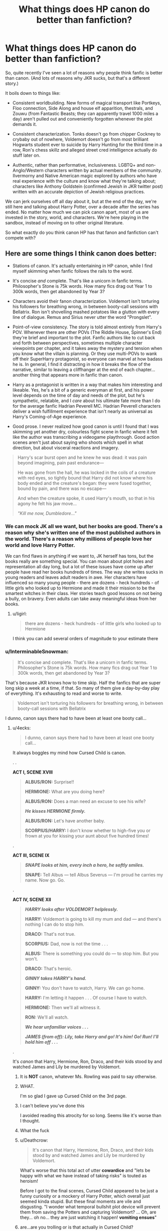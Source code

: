 #+TITLE: What things does HP canon do better than fanfiction?

* What things does HP canon do better than fanfiction?
:PROPERTIES:
:Author: 4ecks
:Score: 166
:DateUnix: 1553875932.0
:DateShort: 2019-Mar-29
:FlairText: Discussion
:END:
So, quite recently I've seen a lot of reasons why people think fanfic is better than canon. (And lots of reasons why JKR sucks, but that's a different story.)

It boils down to things like:

- Consistent worldbuilding. New forms of magical transport like Portkeys, Floo connection, Side Along and house elf apparition, thestrals, and Zouwu (from Fantastic Beasts; they can apparently travel 1000 miles a day) aren't pulled out and conveniently forgotten whenever the plot demands it.

- Consistent characterization. Tonks doesn't go from chipper Cockney to crybaby out of nowhere, Voldemort doesn't go from most brilliant Hogwarts student ever to suicide by Harry Hunting for the third time in a row, Ron's chess skillz and alleged street cred intelligence actually do stuff later on.

- Authentic, rather than performative, inclusiveness. LGBTQ+ and non-Anglo/Western characters written by actual members of the community. Ilvermorny and Native American magic explored by authors who have real experience with the culture and know what they're talking about; characters like Anthony Goldstein (confirmed Jewish in JKR twitter post) written with an accurate depiction of Jewish religious practices.

We can jerk ourselves off all day about it, but at the end of the day, we're still here and talking about Harry Potter, over a decade after the series has ended. No matter how much we can pick canon apart, most of us are invested in the story, world, and characters. We're here playing in the sandbox, instead of moving on to other original literature.

So what exactly do you think canon HP has that fanon and fanfiction can't compete with?


** Here are some things I think canon does better:

- Stations of canon. It's actually entertaining in HP canon, while I find myself skimming when fanfic follows the rails to the word.

- It's concise /and/ complete. That's like a unicorn in fanfic terms. Philosopher's Stone is 75k words. How many fics drag out Year 1 to 300k words, then get abandoned by Year 3?

- Characters avoid their fanon characterization. Voldemort isn't torturing his followers for breathing wrong, in between booty-call sessions with Bellatrix. Ron isn't shovelling mashed potatoes like a glutton with every line of dialogue. Remus and Sirius never utter the word "Prongslet".

- Point-of-view consistency. The story is told almost entirely from Harry's POV. Whenever there are other POVs (The Riddle House, Spinner's End) they're brief and important to the plot. Fanfic authors like to cut back and forth between perspectives, sometimes multiple character viewpoints per chapter, and it takes away the mystery and tension when you know what the villain is planning. Or they use multi-POVs to wank off their SuperHarry protagonist, so everyone can marvel at how badass he is. In general, I find it distracting in how it breaks the flow of the narrative, similar to leaving a cliffhanger at the end of each chapter... another thing that appears more in fanfic than canon.

- Harry as a protagonist is written in a way that makes him interesting and likeable. Yes, he's a bit of a generic everyman at first, and his power level depends on the time of day and needs of the plot, but he's sympathetic, relatable, and I /care/ about his ultimate fate more than I do for the average fanfic Hadrian Peverell MC. Hadrian Peverell characters deliver a wish fulfillment experience that isn't nearly as universal as Harry's Coming-of-Age experience.

- Good prose. I never realized how good canon is until I found that I was skimming yet another dry, colourless fight scene in fanfic where it felt like the author was transcribing a videogame playthrough. Good action scenes aren't just about saying who shoots which spell in what direction, but about visceral reactions and imagery.

#+begin_quote

  #+begin_quote
    Harry's scar burst open and he knew he was dead: it was pain beyond imagining, pain past endurance---

    He was gone from the hall, he was locked in the coils of a creature with red eyes, so tightly bound that Harry did not know where his body ended and the creature's began: they were fused together, bound by pain, and there was no escape---

    And when the creature spoke, it used Harry's mouth, so that in his agony he felt his jaw move...

    /"Kill me now, Dumbledore..."/
  #+end_quote
#+end_quote
:PROPERTIES:
:Author: 4ecks
:Score: 158
:DateUnix: 1553875942.0
:DateShort: 2019-Mar-29
:END:

*** We can mock JK all we want, but her books are good. There's a reason why she's written one of the most published authors in the world. There's a reason why millions of people love her world and love Harry Potter.

We can find flaws in anything if we want to, JK herself has tons, but the books really are something special. You can moan about plot holes and representation all day long, but a lot of these issues have come up after people have read her books hundreds of times. The way she writes sucks in young readers and leaves adult readers in awe. Her characters have influenced so many young people - there are dozens - heck hundreds - of little girls who looked up to Hermione and made it their mission to be the smartest witches in their class. Her stories teach good lessons on not being a bully, on bravery. Even adults can take away meaningful ideas from her books.
:PROPERTIES:
:Author: aridnie
:Score: 119
:DateUnix: 1553878220.0
:DateShort: 2019-Mar-29
:END:

**** u/ligirl:
#+begin_quote
  there are dozens - heck hundreds - of little girls who looked up to Hermione
#+end_quote

I think you can add several orders of magnitude to your estimate there
:PROPERTIES:
:Author: ligirl
:Score: 26
:DateUnix: 1553929468.0
:DateShort: 2019-Mar-30
:END:


*** u/InterminableSnowman:
#+begin_quote
  It's concise and complete. That's like a unicorn in fanfic terms. Philosopher's Stone is 75k words. How many fics drag out Year 1 to 300k words, then get abandoned by Year 3?
#+end_quote

That's because JKR knows how to time skip. Half the fanfics that are super long skip a week at a time, if that. So many of them give a day-by-day play of everything. It's exhausting to read and worse to write.

#+begin_quote
  Voldemort isn't torturing his followers for breathing wrong, in between booty-call sessions with Bellatrix
#+end_quote

I dunno, canon says there had to have been at least one booty call...
:PROPERTIES:
:Author: InterminableSnowman
:Score: 62
:DateUnix: 1553886420.0
:DateShort: 2019-Mar-29
:END:

**** u/4ecks:
#+begin_quote
  I dunno, canon says there had to have been at least one booty call...
#+end_quote

It always boggles my mind how Cursed Child is canon.

. .

*ACT I, SCENE XVIII*

#+begin_quote
  *ALBUS/RON:* Surprise!!

  *HERMIONE:* What are you doing here?

  *ALBUS/RON:* Does a man need an excuse to see his wife?

  */He kisses HERMIONE firmly./*

  *ALBUS/RON:* Let's have another baby.

  *SCORPIUS/HARRY:* I don't know whether to high-five you or frown at you for kissing your aunt about five hundred times!
#+end_quote

.

*ACT III, SCENE IX*

#+begin_quote
  */SNAPE looks at him, every inch a hero, he softly smiles./*

  *SNAPE:* Tell Albus --- tell Albus Severus --- I'm proud he carries my name. Now go. Go.
#+end_quote

.

*ACT IV, SCENE XII*

#+begin_quote
  */HARRY looks after VOLDEMORT helplessly./*

  *HARRY:* Voldemort is going to kill my mum and dad --- and there's nothing I can do to stop him.

  *DRACO:* That's not true.

  *SCORPIUS:* Dad, now is not the time . . .

  *ALBUS:* There is something you could do --- to stop him. But you won't.

  *DRACO:* That's heroic.

  */GINNY takes HARRY's hand./*

  *GINNY:* You don't have to watch, Harry. We can go home.

  *HARRY:* I'm letting it happen . . . Of course I have to watch.

  *HERMIONE:* Then we'll all witness it.

  *RON:* We'll all watch.

  */We hear unfamiliar voices . . ./*

  */JAMES (from off): Lily, take Harry and go! It's him! Go! Run! I'll hold him off . . ./*
#+end_quote

.

It's /canon/ that Harry, Hermione, Ron, Draco, and their kids stood by and watched James and Lily be murdered by Voldemort.
:PROPERTIES:
:Author: 4ecks
:Score: 61
:DateUnix: 1553890785.0
:DateShort: 2019-Mar-30
:END:

***** It is *NOT* canon, whatever Ms. Rowling was paid to say otherwise.
:PROPERTIES:
:Author: ceplma
:Score: 60
:DateUnix: 1553894908.0
:DateShort: 2019-Mar-30
:END:


***** WHAT.

I'm so glad I gave up Cursed Child on the 3rd page.
:PROPERTIES:
:Author: PoliteFrenchCanadian
:Score: 37
:DateUnix: 1553892266.0
:DateShort: 2019-Mar-30
:END:


***** I can't believe you've done this

I avoided reading this atrocity for so long. Seems like it's worse than I thought.
:PROPERTIES:
:Author: svipy
:Score: 33
:DateUnix: 1553898281.0
:DateShort: 2019-Mar-30
:END:


***** What the fuck
:PROPERTIES:
:Author: GriffinJ
:Score: 20
:DateUnix: 1553895048.0
:DateShort: 2019-Mar-30
:END:


***** u/Deathcrow:
#+begin_quote
  It's canon that Harry, Hermione, Ron, Draco, and their kids stood by and watched James and Lily be murdered by Voldemort.
#+end_quote

What's worse that this total act of utter *cowardice* and "lets be happy with what we have instead of taking risks" is touted as heroism!

Before I got to the final scenes, Cursed Child appeared to be just a funny curiosity or a mockery of Harry Potter, which overall just seemed kinda stupid. But these final moments are vile and disgusting. "I wonder what temporal bullshit plot device will prevent them from saving the Potters and capturing Voldemort? ... Oh, are they... oh no... they are just watching it happen! *vomiting ensues*"
:PROPERTIES:
:Author: Deathcrow
:Score: 18
:DateUnix: 1553936890.0
:DateShort: 2019-Mar-30
:END:


***** are...are you trolling or is that actually in Cursed Child?
:PROPERTIES:
:Author: Jiv302
:Score: 11
:DateUnix: 1553915595.0
:DateShort: 2019-Mar-30
:END:

****** I listed the Act/Scene numbers so you can find the chapters yourself if you have a copy of the script.

If it makes you feel better, the scenes make /slightly/ more sense in the context of the story, and I've heard that the actors deliver the lines well in the actual stage play... but the plot itself is pants-on-head bad fanfic tier.
:PROPERTIES:
:Author: 4ecks
:Score: 23
:DateUnix: 1553916105.0
:DateShort: 2019-Mar-30
:END:


***** Reading this reminded me of a Renegade interrupt in [[https://forums.spacebattles.com/posts/15210061/][With This Ring]] (caution: language)
:PROPERTIES:
:Author: thrawnca
:Score: 1
:DateUnix: 1554031480.0
:DateShort: 2019-Mar-31
:END:


*** u/deleted:
#+begin_quote
  It's concise and complete. That's like a unicorn in fanfic terms. Philosopher's Stone is 75k words. How many fics drag out Year 1 to 300k words, then get abandoned by Year 3?
#+end_quote

This is so true. We have all read stories that start at first year enough that we will skim through anything that is just touching on canon stations with unneeded exposition and POVs. At this point, I just skip those stories now. I do not have as much time as I used to and reading a story that "gets good in third year (400k words in)" is a huge turn off as a reader.

Similarly, huge word counts in the early years usually mean the author is incorporating politics or some other sort of complicated scheming. Those themes are not bad on their own, but when the child characters are the ones being political savants, it becomes completely unbelievable. The best stories are the ones that skip the early years and just get to the meat of what their plot actually is. Even the most AU stories can be executed just as well by summarizing the early years of how Harry became friends with Daphne, what happened with the Chamber, etc through offhand comments and callbacks.

Overall, I feel like people think the earlier books were longer than they actually were. So many stories would benefit so much from liberal amounts of editing. The longest book (OotP) was only 250k and I remember reading like a boring angst-fest for a significant part of the book. Here's the full list:

Sorcerer's Stone: 76,944 words.

Chamber of Secrets: 85,141 words.

Prisoner of Azkaban: 107,253 words.

Goblet of Fire: 190,637 words.

Order of the Phoenix: 257,045 words.

Half-Blood Prince: 168,923 words.

Deathly Hallows: 198,227 words.
:PROPERTIES:
:Score: 31
:DateUnix: 1553890532.0
:DateShort: 2019-Mar-30
:END:

**** Just gave up on Innocent by MarauderLover7 (highly suggested by some here), because I am in the eleventh chapter and still nothing happened (well, there was one unsuccessful chase after Harry, but that's it). Remember, HPaPS, the book which brought Ms. Rowling to their fame, is seventeen chapters total.
:PROPERTIES:
:Author: ceplma
:Score: 15
:DateUnix: 1553895172.0
:DateShort: 2019-Mar-30
:END:


*** u/InquisitorCOC:
#+begin_quote
  Stations of canon. It's actually entertaining in HP canon, while I find myself skimming when fanfic follows the rails to the word.
#+end_quote

Fanfics following canon plot stations suck. I know what's going to happen and I don't need to see the same thing regurgitated hundreds of times.

It's especially aggravating to see a very different Harry (for example raised by Sirius, his parents, the Blacks, Jedi Master X, or Sith Lord Y) getting stunned by Wormtail in the Graveyard.
:PROPERTIES:
:Author: InquisitorCOC
:Score: 43
:DateUnix: 1553881314.0
:DateShort: 2019-Mar-29
:END:

**** Is it okay if they're given a passing, background mention, or elided while prose focuses on things the books didn't cover or that didn't happen in canon?

Like, Sirius has escaped so the author mentions events in passing as they go on like before, but the actual plot is centred around something else entirely and Sirius Black is background shenanigans to learning how to use the force/bankrupting Gringotts/creating a whole new branch of magic/using Sirius Black as a scapegoat to murder or whatever.

'And then they spent the night in the Great Hall in purple sleeping bags, and Harry had a chance to sleep a hundred feet away from Ron's snoring, which was nice. The morning was less pleasant - everyone assumed he cared about what Sirius Black was up to, and it was several days before he could get back to his Great Plan. When the fuss died down, Harry could finally get some peace to read the book he'd stolen from the Restricted Section....'
:PROPERTIES:
:Author: SMTRodent
:Score: 8
:DateUnix: 1553899732.0
:DateShort: 2019-Mar-30
:END:

***** Hey is this actually a quote? It's very entertaining.
:PROPERTIES:
:Author: ashwathr
:Score: 5
:DateUnix: 1553930788.0
:DateShort: 2019-Mar-30
:END:

****** No, just wrote it there and then. Thanks!
:PROPERTIES:
:Author: SMTRodent
:Score: 2
:DateUnix: 1553935328.0
:DateShort: 2019-Mar-30
:END:


*** Sorry, can you explain what ‘stations of canon' are? I've never heard that before.
:PROPERTIES:
:Author: Cant-Take-Jokes
:Score: 9
:DateUnix: 1553896049.0
:DateShort: 2019-Mar-30
:END:

**** The major plot points in canons. The Troll, the Stone, the Chamber, the Shrieking Shack, the Goblet of Fire and how each challenge plays out, the DOM, the Cave and the attack, the super long Horocrux hunt.
:PROPERTIES:
:Author: Geairt_Annok
:Score: 21
:DateUnix: 1553898003.0
:DateShort: 2019-Mar-30
:END:


**** Play on the phrase stations of the cross.
:PROPERTIES:
:Author: randy_randy_rando
:Score: 7
:DateUnix: 1553916237.0
:DateShort: 2019-Mar-30
:END:


** [deleted]
:PROPERTIES:
:Score: 71
:DateUnix: 1553876510.0
:DateShort: 2019-Mar-29
:END:

*** I'm personally willing to forgive a few errors if the prose itself is good. Spellcheck can't fix an author who constantly refers to orbs and ravenettes.

Years of shitposting on the internet has pretty much immunized me to reading other people's typos.
:PROPERTIES:
:Author: 4ecks
:Score: 74
:DateUnix: 1553877000.0
:DateShort: 2019-Mar-29
:END:

**** Can we add “tendrils” to that list of words? It makes me think of aliens and plants and there are so many better words to describe a lock of hair, a slender curl, a ringlet, silken threads...

I have to do so major mind editing when words like these crop up.
:PROPERTIES:
:Author: Not_Steve
:Score: 36
:DateUnix: 1553878418.0
:DateShort: 2019-Mar-29
:END:

***** Tendrils are quite a useful word, but it depends on the context. If it isn't describing something tentacle-like or smoke, it's not usually a great fit.

Is it used that widely for a lock of hair, ringlets, or silken threads?
:PROPERTIES:
:Author: matgopack
:Score: 34
:DateUnix: 1553880863.0
:DateShort: 2019-Mar-29
:END:

****** 90% of the time, authors use it to refer to hair.

I'm not a writer, so maybe I wasn't being articulate enough. My examples were in reference to hair. I did read a fic were tendrils was used when a character inhaled the tendrils of the tea's steam. It was a really nice bit of imagery.
:PROPERTIES:
:Author: Not_Steve
:Score: 15
:DateUnix: 1553883459.0
:DateShort: 2019-Mar-29
:END:

******* Ah, I see then. Maybe I've overlooked those/gotten lucky enough not to see them!
:PROPERTIES:
:Author: matgopack
:Score: 8
:DateUnix: 1553884165.0
:DateShort: 2019-Mar-29
:END:


**** Any overused word, really. I'm currently reading one of StarFox5's books. While it's well done, engaging and a great read so far, it's also strange how many times people hiss in response to something or hiss a word/phase.

(I checked, the words 'hiss', 'hissed' and 'hissing' are used a total of 133 times and it's weird lol.)
:PROPERTIES:
:Author: hrmdurr
:Score: 11
:DateUnix: 1553885251.0
:DateShort: 2019-Mar-29
:END:

***** If it's Hermione in /Lady Thief/ doing most of the hissing that would make sense.

But yeah, interesting pickup.
:PROPERTIES:
:Author: aldonius
:Score: 3
:DateUnix: 1553917769.0
:DateShort: 2019-Mar-30
:END:

****** It's Divided and Entwined actually... and it's a couple people doing it (but mostly Hermione and one of the aurors). It's not a common turn of phrase, so I just found it strange that it was so frequent lol.
:PROPERTIES:
:Author: hrmdurr
:Score: 2
:DateUnix: 1553956378.0
:DateShort: 2019-Mar-30
:END:


*** Agreed! I hadn't read any fanon writing in several years and I've gotten back into it (graduating college has given me an abundance of free time). It's a very rare story that I can get more than a few paragraphs or even sentences into purely on the above mentioned. I can't help from acknowledging the errors which drags me out of the stories, and nothing is worse than when an entire sentence is nonsense because of poor word order. You can tell when a story wasn't proofed at all.

Also, beyond good editing, good writing! Writing that is over-dramatic, mostly dialogue, inconsistent etc. stops me in my tracks and ruins a story. Flat writing that is just not realistic isn't something I can read through.
:PROPERTIES:
:Author: notlillyfox
:Score: 6
:DateUnix: 1553892077.0
:DateShort: 2019-Mar-30
:END:


** Kids act like kids. Teens act like teens.
:PROPERTIES:
:Author: wordhammer
:Score: 71
:DateUnix: 1553879632.0
:DateShort: 2019-Mar-29
:END:

*** Yeah, it has to be this one for me, hands down. One of my all-time biggest pet peeves is eleven-year-old politicians.
:PROPERTIES:
:Author: euphoriaspill
:Score: 41
:DateUnix: 1553886012.0
:DateShort: 2019-Mar-29
:END:

**** /swirls goblet of pumpkin juice and delicately arches an eyebrow/

My dear Euphoriaspill, if all eleven year olds were immersed in pureblood culture from birth, then I am entirely certain they would be as versed in politics and deportment as I!
:PROPERTIES:
:Author: 4ecks
:Score: 54
:DateUnix: 1553889552.0
:DateShort: 2019-Mar-30
:END:


**** People definitely think that every character was like Malfoy. Most kids were just kids, Malfoy was a spoiled kid that was prejudice all the time. We just mainly see Malfoy a lot because he was an antagonist and JKR didn't bother writing Harry's random slice of life interactions with his year mates because that would have been boring.

Having 13-year old Daphne be the cultured pureblood that Queer Eyes Harry on wizarding culture, while Neville serves Harry as a faithful knight to honor his family's 300-year-old alliance with the Potters, is overdone and unrealistic.
:PROPERTIES:
:Score: 38
:DateUnix: 1553890960.0
:DateShort: 2019-Mar-30
:END:

***** The weird thing about Draco Malfoy is that in canon, he doesn't sound especially posh or cultured. His dialogue is like the rest of the students', the only difference is his tone and delivery being more mean and mocking than everyone else. His word choice is pretty run of the mill, nothing extraordinary or especially refined.

.

#+begin_quote
  "Father's always said Dumbledore's the worst thing that's ever happened to this place. He loves Muggle-borns. A decent Headmaster would never've let slime like that Creevey in."
#+end_quote

--------------

#+begin_quote
  "Saint Potter, the Mudbloods' friend," said Malfoy slowly. "He's another one with no proper wizard feeling, or he wouldn't go around with that jumped-up Granger Mudblood. And people think he's Slytherin's heir!"
#+end_quote

--------------

#+begin_quote
  "God, this place is going to the dogs," said Malfoy loudly. "That oaf teaching classes, my father'll have a fit when I tell him---"

  "Shut up, Malfoy," Harry repeated.

  "Careful, Potter, there's a Dementor behind you!"
#+end_quote

--------------

I think it's funny when fanfic portrays 11-12 year old Tom Riddle as a junior politician just because he's a Slytherin. He's worse than Draco Malfoy, in that Draco is actually used to talking to other kids. In comparison, 11 y.o. Tom is a poorly socialized orphan, an angry little bugger who likes to yell at people to get his way.
:PROPERTIES:
:Author: 4ecks
:Score: 38
:DateUnix: 1553891869.0
:DateShort: 2019-Mar-30
:END:

****** Um...... 4ecks........ didn't you know that 11 year old Slytherins don't make friends, they make /alliances/??
:PROPERTIES:
:Author: euphoriaspill
:Score: 29
:DateUnix: 1553897295.0
:DateShort: 2019-Mar-30
:END:


** Oh well, here we go:

- *Mystery*. I still haven't found any fanfic that makes me wonder with the mystery in it as well canon has. I still remember went to sleep in 8th grade guessing who the hell is The Halfblood Prince? Once we know that he's Snape I feel like my life is complete. There's also the CoS fiasco; who causes the petrification? How did they do it? How does Dobby involved with this?
- *Foreshadowing*. It's directly related to the point before. There's so many little things in Canon that you'll miss the first time you're reading but would make you think 'damn, how can I miss this before' once you read the second time ^{and the third, and the fourth ....}
- *Worldbuilding.* I know this is a bit controversial, but the Wizarding World JKR build is unique; it's wierd, has no logic, and magical. It's not a copy medieval world in high fantasy a la LoTR or ASoIaF, nor it is a secret society that basically people with normal lives living a secret live. It's a totally different society with it's own rules and customs. I know it has a lot of problem, but you can deny how awesome Portkey is. Using trash to move people around? You can't go greener than that.
- *Realistic.* Some of the problem Harry has is completely relatable. Bullies, bad teacher, girls, falling out with your best friend, how 'adults don't understand', getting in trouble and being punished, thinking you're doing the right thing and totally messed up. This is a problem that many of us face everyday; this make Harry, Hermione, Ron, even Snape being a character we can sympathize with. Lord Potter-Gryffindor-Slytherin-Peverell that needs to manage his finance is someone out there that I don't really care, why don't he hire someone to take care of his investment?
- *Compact*. Canon is short and yet it cover so many things; worldbuilding, character growth, mystery, etc. You'd think that fanficiton will be shorter than the original works, but no. The seven HP book is only 1,084,170 words. Meanwhile we have 777k for three year in [[https://www.fanfiction.net/s/11191235/1/Harry-Potter-and-the-Prince-of-Slytherin][Prince of Slytherin]], 860k for three year in [[https://www.fanfiction.net/s/8045114/1/A-Marauder-s-Plan][A Marauder's Plan]], ~500kish for three year in [[https://www.fanfiction.net/s/12125300/1/Black-Luminary][Black Luminary]] and [[https://www.fanfiction.net/s/11574569/1/Dodging-Prison-and-Stealing-Witches-Revenge-is-Best-Served-Raw][DPSW]], and don't even forget the behemoth of [[https://www.fanfiction.net/u/895946/Lightning-on-the-Wave][Saving Connor Series]].
- *Puns*. Honestly this is the most important. How many puns that JKR uses in Canon? Diagon Alley, Knockturn Alley, Grimmauld Place, Knight Bus, Grunnings a Boring Company, Severus Snape, Remus Lupin, Voldemort. I feel like every time I read HP there's always new puns to be found.

HP doesn't really touch LGBTQ+ and other things people in late 2010s care about because it's written in late '90s. That's around 20 years of difference. People don't really care that there's no LGBTQ+ or POC character in the book back then, they are more concerned about the Y2K and whether the world will end.
:PROPERTIES:
:Author: lastyearstudent12345
:Score: 61
:DateUnix: 1553886218.0
:DateShort: 2019-Mar-29
:END:

*** u/deleted:
#+begin_quote
  Realistic. Some of the problem Harry has is completely relatable. Bullies, bad teacher, girls, falling out with your best friend, how 'adults don't understand', getting in trouble and being punished, thinking you're doing the right thing and totally messed up. This is a problem that many of us face everyday; this make Harry, Hermione, Ron, even Snape being a character we can sympathize with
#+end_quote

This is a great point. Harry and Ron falling out in fanfic isn't just the ebbs and flows of friendship, it's a reason for Ron to be the lazy scourge of mankind. Same thing with girls, in fanfic 9/10 the girl Harry starts to like is his love for the rest of his life and not just a random girl he liked for a bit while he was a teenager.
:PROPERTIES:
:Score: 29
:DateUnix: 1553891401.0
:DateShort: 2019-Mar-30
:END:


*** u/fyi1183:
#+begin_quote
  Puns. Honestly this is the most important. How many puns that JKR uses in Canon? Diagon Alley, Knockturn Alley, Grimmauld Place, Knight Bus, Grunnings a Boring Company, Severus Snape, Remus Lupin, Voldemort. I feel like every time I read HP there's always new puns to be found.
#+end_quote

Came here for this. You almost never see fanfic authors pull off even a tiny bit of this.

And you forgot Dolores Umbridge, of course. Painful offence, it's /right there in the name/!
:PROPERTIES:
:Author: fyi1183
:Score: 18
:DateUnix: 1553903199.0
:DateShort: 2019-Mar-30
:END:

**** I also loved names of books and authors in Harry Potter books.
:PROPERTIES:
:Author: ladyaribeth19
:Score: 5
:DateUnix: 1553928624.0
:DateShort: 2019-Mar-30
:END:


*** u/ThatNewSockFeel:
#+begin_quote
  Puns...Diagon Alley, Knockturn Alley, Grimmauld Place
#+end_quote

Holy shit. I've read these books I don't know how many times over the last twenty years and I just now see them.
:PROPERTIES:
:Author: ThatNewSockFeel
:Score: 4
:DateUnix: 1553922075.0
:DateShort: 2019-Mar-30
:END:


*** In fairness to Prince of Slytherin, it covers like 3-4 different perspectives with multiple main characters.
:PROPERTIES:
:Author: Entinu
:Score: 3
:DateUnix: 1553895858.0
:DateShort: 2019-Mar-30
:END:

**** Haven't read it, but that seems unwieldy and unnecessary - is it covering the same plot points from differing PoVs?
:PROPERTIES:
:Author: oops_i_made_a_typi
:Score: 5
:DateUnix: 1553913385.0
:DateShort: 2019-Mar-30
:END:

***** Not exactly. Harry is put in Slytherin, James (Auror) and Lily (Professor of Muggle Studies) are alive, Harry has a twin brother named James (Gryffindor), Pettigrew still works for Voldemort but is the Potter family attorney (you get a few chapters of his perspective)...there's a lot more but those are some major differences. I think it minorly hits the same plot points, but they're handled a bit differently. Main one is that James is seen as the Boy-Who-Lived while Harry was thought to be a squib and sent to live at the Dursleys so he (Harry) is pissed at his family for basically throwing him away.

Then there's a sub-plot about Theo Nott being cast out of the Nott family and being dubbed Theo No-Name and as such a magical curse causes a lot of wizards and witches (non-Muggleborns and public servants like teachers and Aurors and their children) to be very hostile towards him and those associated with him. Then there's Snape, Lucius, and Regulus doing some mind-delving after breaking out the Lestranges to get a glimpse at Voldie's plans. Bella has a second personality that's a lot more ruthless and focused than her usual psychotic murder-happy self. There's a past Dark inventor dubbed "the Toy Maker" that created cursed toys that killed people and Pettigrew got his paws on them while the Toy Maker's daughter was adopted by the....Goyles I think and was going to be married off to Theo's (former) father who's like 50 or older so gross. But the reason for that was so the Toy Maker's vault and stuff would end up in the hands of the Dark Lord's followers.

And then there's the overarching "Prince of Slytherin" plot where Harry has to prove himself to a hydra chair in a room at the end of a hallway that leads to the Prefects' rooms dubbed "Prefect Row" (the hallway, not the room). Along with all that, Harry is very advanced at Occlumency, Ron got possessed by the diary, and there's Magical India where Parselmagic (magic using Parseltongue) isn't frowned upon and Ron and James are learning it because apparently Parseltongue hereditary and Lily was a descendant of Salazar Slytherin.
:PROPERTIES:
:Author: Entinu
:Score: 2
:DateUnix: 1553937652.0
:DateShort: 2019-Mar-30
:END:

****** Spoiler tag allergy? I believe they have meds for that now.
:PROPERTIES:
:Author: __Pers
:Score: 2
:DateUnix: 1553948141.0
:DateShort: 2019-Mar-30
:END:

******* Sorry. I thought just about everyone read Prince of Slytherin.
:PROPERTIES:
:Author: Entinu
:Score: 1
:DateUnix: 1553977593.0
:DateShort: 2019-Mar-31
:END:

******** The comment you responded to said 'Haven't read it'
:PROPERTIES:
:Author: canopus12
:Score: 1
:DateUnix: 1554012307.0
:DateShort: 2019-Mar-31
:END:

********* Oh....Sorry. I think I missed that part.
:PROPERTIES:
:Author: Entinu
:Score: 0
:DateUnix: 1554104156.0
:DateShort: 2019-Apr-01
:END:


*** DSPW is actually still in Harry's second year in Hogwarts. (Also one of my favorite ongoing fics)
:PROPERTIES:
:Author: Jiv302
:Score: 1
:DateUnix: 1553916007.0
:DateShort: 2019-Mar-30
:END:


** The biggest thing for me is dialog. JKR did a very good job of writing preteens/teenagers in a way that is realistic while also appropriate for her young audience. All of the characters feel authentic. Something that will immediately take me out of a fic is when 11-13 year olds are talking like diabolical masterminds straight out of a James Bond movie.
:PROPERTIES:
:Author: angry_scissoring
:Score: 18
:DateUnix: 1553889192.0
:DateShort: 2019-Mar-30
:END:


** Surprise. Canon was able to make surprising new things. In Fanfiction, I know more about the fictional world 5han the author does unless there have been very drastic changes.
:PROPERTIES:
:Author: RisingEarth
:Score: 11
:DateUnix: 1553879179.0
:DateShort: 2019-Mar-29
:END:


** One more thing. While I could somewhat tolerate Tonks in canon, I absolutely cannot stand her in fanfics. I'm not sure what it is that irritates me so, but there's maybe one fanfic where I could side with her and understand her. And I remember being even glad she wasn't all pink in HBP. I thought she finally became serious. The point is that fanfic authors didn't make me understand or like her better than JK did. I most probably prefer those small details she gave to most fics.
:PROPERTIES:
:Author: Amata69
:Score: 13
:DateUnix: 1553895818.0
:DateShort: 2019-Mar-30
:END:


** Basically everything. Especially tragedy. It seems like many fanfic authors just want to save their darlings, make sure Remus gets lots of chocolate, Sirius gets a fair trial, everyone gets laid, etc. Fanfic is full of a Voldemort-like fleeing from death that seems incompatible with original series's message about bravely accepting death.
:PROPERTIES:
:Author: MTheLoud
:Score: 24
:DateUnix: 1553889044.0
:DateShort: 2019-Mar-30
:END:

*** Agree. Just yesterday I read my first fanfic tragedy (linkffn(6622580), BTW excellent, highly recommended and very original) and only then it shocked me how many fanfic stories end with very forced happy end.
:PROPERTIES:
:Author: ceplma
:Score: 6
:DateUnix: 1553895765.0
:DateShort: 2019-Mar-30
:END:

**** [[https://www.fanfiction.net/s/6622580/1/][*/Puzzle/*]] by [[https://www.fanfiction.net/u/531023/we-built-the-shadows-here][/we-built-the-shadows-here/]]

#+begin_quote
  Three years after Voldemort visited Godric's Hollow, Lily now lives under the protection of loyal Death Eater Severus Snape in a world by ruled the Dark Lord's conquest. But the Order of the Phoenix is not completely eradicated, and two names are beginning to return to her: Harry and James. COMPLETE
#+end_quote

^{/Site/:} ^{fanfiction.net} ^{*|*} ^{/Category/:} ^{Harry} ^{Potter} ^{*|*} ^{/Rated/:} ^{Fiction} ^{T} ^{*|*} ^{/Chapters/:} ^{46} ^{*|*} ^{/Words/:} ^{144,097} ^{*|*} ^{/Reviews/:} ^{445} ^{*|*} ^{/Favs/:} ^{112} ^{*|*} ^{/Follows/:} ^{129} ^{*|*} ^{/Updated/:} ^{4/21/2018} ^{*|*} ^{/Published/:} ^{1/3/2011} ^{*|*} ^{/Status/:} ^{Complete} ^{*|*} ^{/id/:} ^{6622580} ^{*|*} ^{/Language/:} ^{English} ^{*|*} ^{/Genre/:} ^{Drama} ^{*|*} ^{/Characters/:} ^{Sirius} ^{B.,} ^{Lily} ^{Evans} ^{P.,} ^{Severus} ^{S.,} ^{Regulus} ^{B.} ^{*|*} ^{/Download/:} ^{[[http://www.ff2ebook.com/old/ffn-bot/index.php?id=6622580&source=ff&filetype=epub][EPUB]]} ^{or} ^{[[http://www.ff2ebook.com/old/ffn-bot/index.php?id=6622580&source=ff&filetype=mobi][MOBI]]}

--------------

*FanfictionBot*^{2.0.0-beta} | [[https://github.com/tusing/reddit-ffn-bot/wiki/Usage][Usage]]
:PROPERTIES:
:Author: FanfictionBot
:Score: 4
:DateUnix: 1553895780.0
:DateShort: 2019-Mar-30
:END:


**** This is stunning, thanks for the link.
:PROPERTIES:
:Author: MTheLoud
:Score: 4
:DateUnix: 1553901558.0
:DateShort: 2019-Mar-30
:END:

***** I've come back to this Reddit thread just to post the same - I'm loving Puzzle.
:PROPERTIES:
:Author: jacdot
:Score: 1
:DateUnix: 1554014558.0
:DateShort: 2019-Mar-31
:END:


*** u/Deathcrow:
#+begin_quote
  Especially tragedy
#+end_quote

Really? I think tragedy is something that JKR does particularly poorly. Sirius. Hedwig. All deaths that should feel tragic but just come across as cheap emotional manipulation or for the sake of the plot. Same goes for how she killed off people without any real impact in the final battle. The only really positive example i can think of in regards to tragedy is Cedric.
:PROPERTIES:
:Author: Deathcrow
:Score: 5
:DateUnix: 1553937118.0
:DateShort: 2019-Mar-30
:END:


*** [deleted]
:PROPERTIES:
:Score: 2
:DateUnix: 1553914008.0
:DateShort: 2019-Mar-30
:END:

**** [[https://archiveofourown.org/works/7101118][*/Thirty-Five Owls/*]] by [[https://www.archiveofourown.org/users/Letterblade/pseuds/Letterblade][/Letterblade/]]

#+begin_quote
  Being a correspondence between Albus P.W.B. Dumbledore, Grand Sorcerer, Supreme Mugwump, etc., and the prisoner Gellert Grindelwald, of some decades in length.
#+end_quote

^{/Site/:} ^{Archive} ^{of} ^{Our} ^{Own} ^{*|*} ^{/Fandom/:} ^{Harry} ^{Potter} ^{-} ^{J.} ^{K.} ^{Rowling} ^{*|*} ^{/Published/:} ^{2008-06-05} ^{*|*} ^{/Words/:} ^{11284} ^{*|*} ^{/Chapters/:} ^{1/1} ^{*|*} ^{/Comments/:} ^{62} ^{*|*} ^{/Kudos/:} ^{774} ^{*|*} ^{/Bookmarks/:} ^{300} ^{*|*} ^{/Hits/:} ^{11615} ^{*|*} ^{/ID/:} ^{7101118} ^{*|*} ^{/Download/:} ^{[[https://archiveofourown.org/downloads/7101118/Thirty-Five%20Owls.epub?updated_at=1465148430][EPUB]]} ^{or} ^{[[https://archiveofourown.org/downloads/7101118/Thirty-Five%20Owls.mobi?updated_at=1465148430][MOBI]]}

--------------

*FanfictionBot*^{2.0.0-beta} | [[https://github.com/tusing/reddit-ffn-bot/wiki/Usage][Usage]]
:PROPERTIES:
:Author: FanfictionBot
:Score: 1
:DateUnix: 1553914027.0
:DateShort: 2019-Mar-30
:END:


*** These days I find that the only times fix-fics feel acceptable is when there's an added sense of loss that can be compared to against canon. Like, if you're gonna have Harry become a dark super-wizard, add in a couple extra named deaths along the way so it doesn't just feel like a straight up "better" solution.
:PROPERTIES:
:Author: AnimaLepton
:Score: 2
:DateUnix: 1554032365.0
:DateShort: 2019-Mar-31
:END:


*** I mean to be fair there's a lot of terribly depressing stories as well. I looked at ASOIAF fanfiction out of curiosity and I thought it was kind of funny that 99% of the stories are all positive fix it stories, which makes sense as it can't get much darker. But Harry Potter fanfiction is filled with depressing ones where everyone dies, Voldemort takes over and darker world scenarios where Hermione and Harry are both ruthless.
:PROPERTIES:
:Author: elizabnthe
:Score: 0
:DateUnix: 1553925889.0
:DateShort: 2019-Mar-30
:END:

**** That is not a tragedy, that's just author having something wrong with their liver (quoting the immortal James Hamilton Beamish from the P. G. Woodhouse novel “A Small Bachelor”). Tragedy relates to the main character of the story, it is about moral decisions, sacrifice, hope, lost hope etc. Think about Romeo and Julliet, Racin's plays, read Aristotle (actually, [[https://en.wikisource.org/wiki/The_Poetics][read it]], it is quite brief and very interesting), think about κάθαρσις [katharsis].
:PROPERTIES:
:Author: ceplma
:Score: 2
:DateUnix: 1553937512.0
:DateShort: 2019-Mar-30
:END:


** Well, in canon Brit isn't likely to say fall instead of autumn, and Remus doesn't have golden hair. It irritates me when the authors can't get canon details right.
:PROPERTIES:
:Author: Amata69
:Score: 10
:DateUnix: 1553892604.0
:DateShort: 2019-Mar-30
:END:

*** "Semester", "extra credit", "test out of this class" are all words and concepts that make me roll my eyes when I read it in a fanfic.
:PROPERTIES:
:Author: hamoboy
:Score: 3
:DateUnix: 1554027256.0
:DateShort: 2019-Mar-31
:END:

**** And people are surprised that some fans have rather negative opinions about fanfic. I mean, I understand they write for their own enjoyment, but it wouldn't hurt to do justice to the original work, especially since some of them claim they want to write professionally. Some of the writers also get offended when,say, you tell them it might be out of character for one or another fictional character to do this or that. I sometimes really don't understand fanfic authors.
:PROPERTIES:
:Author: Amata69
:Score: 2
:DateUnix: 1554030849.0
:DateShort: 2019-Mar-31
:END:


** Making money for the author.
:PROPERTIES:
:Author: ForumWarrior
:Score: 10
:DateUnix: 1553895706.0
:DateShort: 2019-Mar-30
:END:


** Mistakes

Or the ability of the characters to do mistakes.

The authors in fanfiction seems to hate their MC (usually Harry) making any mistake he usually is right all the time in every argument in the entire story. So what does he learn if he is never wrong?
:PROPERTIES:
:Author: PriceTage
:Score: 8
:DateUnix: 1553910398.0
:DateShort: 2019-Mar-30
:END:


** Fanfiction isn't monolithic with universal qualities, there is no one thing that at least some fanfic isn't better at.

If you're going by averages, canon is better at everything because of the sheer quantity of stuff that isn't even comprehensible.
:PROPERTIES:
:Author: gfe98
:Score: 24
:DateUnix: 1553877912.0
:DateShort: 2019-Mar-29
:END:


** Seriously,building a world of magic is a million times harder than extending it. All the fan fiction's existence is based on the cannon. If JK.Rowling didn't wrote the book,there won't be any single fan fiction out now. I can understand why people like fan fiction more, but for real,cannon is always more important than the fanfiction ones.
:PROPERTIES:
:Author: kuotienyu
:Score: 6
:DateUnix: 1553916775.0
:DateShort: 2019-Mar-30
:END:


** I don't agree with your bullet points, or at least the first two, at all. The worldbuilding is canon is what makes it amazing. It's why we have movies, and an expanded universe, and an amusement park, and fanfic, and millions of kids dreaming. There is nothing in fanon that competes with it; it is an aspect of JKR's worldbuilding.

I dont' have a problem with the characterization in canon, I think the deconstruction in fanon has its uses but I don't agree with your conclusions. Ron is actually tactically useful all the way throught, Voldemort's vanity causes him to make legitimately bad decisions, etc.

For the third point..... it's a very authentic English novel. That's not something the world needs /more/ of, absolutely. But it makes the UK seem delightful, and it's also very damning. It has value in its own regard that way. I love the variety of voices in fanfic too, but canon is very good, for what it is.
:PROPERTIES:
:Author: estheredna
:Score: 25
:DateUnix: 1553883280.0
:DateShort: 2019-Mar-29
:END:

*** The canon worldbuilding is good, but things that are introduced in the later books sometimes do create plot holes in the earlier ones. Dumbledore taking a broom to the ministry in PS instead of taking the Floo for example. Especially Philosopher's Stone conflicts quite a bit with the rest of the series in my opinion.
:PROPERTIES:
:Author: 15_Redstones
:Score: 15
:DateUnix: 1553885762.0
:DateShort: 2019-Mar-29
:END:

**** A lot of that kind of thing in Philosopher's Stone can be forgiven for first book syndrome; Rowling probably hadn't come up with the Floo when it was written, did so between Books 1 and 2, and quietly never mentioned Dumbledore taking a broom to London again.
:PROPERTIES:
:Score: 13
:DateUnix: 1553886605.0
:DateShort: 2019-Mar-29
:END:

***** The broom to London was a lie. Dumbledore was on a booty call.
:PROPERTIES:
:Author: Krististrasza
:Score: 19
:DateUnix: 1553888578.0
:DateShort: 2019-Mar-30
:END:

****** "Where have you been, Albus?! I floo called the Ministry looking for you once Mr Potter inquired about the stone so you could guard it and they said you were not there nor had you been summoned!" McGonagall seethed.

Sighing deeply, Albus Dumbledore gave his deputy a tired smile, "I had urgent business at Nur...Hogsmeade. Yes, Aberforth needed my assistance and wanted it to remain discreet, hence the broomstick."
:PROPERTIES:
:Author: dymrak
:Score: 16
:DateUnix: 1553906050.0
:DateShort: 2019-Mar-30
:END:


*** u/ceplma:
#+begin_quote
  it's a very authentic English novel
#+end_quote

One more round of everybody hugging on everybody's arms and crying all over everybody and I kill somebody. You are writing about English people and not about your Italian family from South Bronx! Ever heard about upper stiff lip, about getting a nice cup of tea during the Blitz etc.?
:PROPERTIES:
:Author: ceplma
:Score: 9
:DateUnix: 1553896026.0
:DateShort: 2019-Mar-30
:END:


** Pretty much everything. The magic was more magical, the characters more compelling, the mysteries more gripping. Have been reading HP fanfic for around 13 years, literally thousands of fics, and I don't think I've encountered a single fanfic that I'd be willing to describe as even half as good as the original series.
:PROPERTIES:
:Author: Taure
:Score: 35
:DateUnix: 1553882435.0
:DateShort: 2019-Mar-29
:END:

*** Not even the 'Alexandra Quick' series?

They're the only HP fanfic novels I put in the same league as professional writing.

They also ruined fanfiction as a whole for me, because of their good quality.
:PROPERTIES:
:Author: AJDLdeBrudi
:Score: 12
:DateUnix: 1553895852.0
:DateShort: 2019-Mar-30
:END:

**** Alexandra Quick is awesome, and I'm really looking forward to the likely release of the next installment this year, but it is definitely not as /compact/ as canon. As creative as AQ is, the density of creativity in canon is far higher.
:PROPERTIES:
:Author: fyi1183
:Score: 9
:DateUnix: 1553903398.0
:DateShort: 2019-Mar-30
:END:

***** True.
:PROPERTIES:
:Author: AJDLdeBrudi
:Score: 1
:DateUnix: 1553928916.0
:DateShort: 2019-Mar-30
:END:


***** Sorry, did you day likely release? Has there finally been progress on book 5? God I hope so, that's my favorite fanfic series.
:PROPERTIES:
:Author: KingGage
:Score: 1
:DateUnix: 1553992039.0
:DateShort: 2019-Mar-31
:END:

****** Yes, the author has been talking about it on [[https://inverarity.livejournal.com/343181.html][their LiveJournal]]
:PROPERTIES:
:Author: fyi1183
:Score: 1
:DateUnix: 1554000844.0
:DateShort: 2019-Mar-31
:END:


**** Too bad the central character is suuuuuuper annoying.
:PROPERTIES:
:Author: James_Locke
:Score: 4
:DateUnix: 1553905745.0
:DateShort: 2019-Mar-30
:END:

***** Only at first. How far did you read?
:PROPERTIES:
:Author: AJDLdeBrudi
:Score: 1
:DateUnix: 1553928787.0
:DateShort: 2019-Mar-30
:END:

****** The entire series. Twice. Look at my flair.
:PROPERTIES:
:Author: James_Locke
:Score: 3
:DateUnix: 1553951088.0
:DateShort: 2019-Mar-30
:END:

******* Haha didn't see that
:PROPERTIES:
:Author: AJDLdeBrudi
:Score: 1
:DateUnix: 1553952403.0
:DateShort: 2019-Mar-30
:END:


*** Me reading HP for the first time: "What's a nice book, with magic and stuff".\\
Me re-reading HP after years of fan fiction: "OMG, Masterpiece!"
:PROPERTIES:
:Author: pdv190
:Score: 26
:DateUnix: 1553885044.0
:DateShort: 2019-Mar-29
:END:

**** For sure. There's a lot of creativity in fanfic and some great stories out there but there's a reason why I keep coming back to the canon novels. None of them quite capture the magic of those books. I still haven't found a fanfic that does world building well, has great characters, a compelling story, good writing, is compact and structured well, and so on, the way the books do. Fanfic is great when you really want to read a specific genre fic: romance, political, more mythology, independent!Harry, etc. They're fun fics and it's cool to see what people come up with emphasizing certain aspects of canon or supplementing it with their own ideas and running with it. Obviously, it helps being a professional author and having the best editor money can buy, but as good as fanfic can be, it's best still doesn't hit the sweet spot the way JKR's books do.
:PROPERTIES:
:Author: ThatNewSockFeel
:Score: 6
:DateUnix: 1553922278.0
:DateShort: 2019-Mar-30
:END:

***** Maybe I should give the books another go then. Cause asides from when I read them in high school, I've really never liked the original books all that much.

Tried re-reading them in my late teens and I just felt kind of bored.
:PROPERTIES:
:Author: ILoveToph4Eva
:Score: 1
:DateUnix: 1553995225.0
:DateShort: 2019-Mar-31
:END:


*** I have always enjoyed the crazy magic of [[https://m.fanfiction.net/s/8096183/1/Harry-Potter-and-the-Natural-20][Harry Potter and the Natural]], it's whimsical and fun, which is how it should be.

The closest to the main series overall for me though has been the Stygian Series. First of which is [[https://m.fanfiction.net/s/8255131/1/Ignite][Ignite]]. I couldn't put it down, it had well developed characters, well thought out story, mystery and even added brilliantly to the way the world works in HP.
:PROPERTIES:
:Author: elizabnthe
:Score: 1
:DateUnix: 1553928602.0
:DateShort: 2019-Mar-30
:END:


*** Cadmian Victory
:PROPERTIES:
:Author: Morcalvin
:Score: -15
:DateUnix: 1553884939.0
:DateShort: 2019-Mar-29
:END:

**** "I do not forgive. I do not forget" alone disproves the notion that it's better than canon (for me).

Also, the romance is just weird (again...for me). It's like two robots falling in love.
:PROPERTIES:
:Author: Threedom_isnt_3
:Score: 3
:DateUnix: 1553935214.0
:DateShort: 2019-Mar-30
:END:


** I want to move on to other original literature but I don't know how. :-( HP Fanfiction is a deep pit I've fallen into.
:PROPERTIES:
:Author: Termsndconditions
:Score: 5
:DateUnix: 1553912920.0
:DateShort: 2019-Mar-30
:END:


** Kind of a pet peeve for me, but here is it:

*Time travel:* The scene in PoA with Hermione's time-turner is perhaps the best written time travel scene I've read. First of all, JKR broke the mold of the cliche "changing the future, by going to the past and reliving the present". Having an all-in timeline where actions have consequences is surprisingly refreshing.

PS. It's actually one of the main reasons why I didn't like the Cursed Child, as she remade that mold and fell head first into it during the second (i think?) act.
:PROPERTIES:
:Author: PhilemonTheSuperior
:Score: 4
:DateUnix: 1553991696.0
:DateShort: 2019-Mar-31
:END:


** I can get quite annoyed when people seem to forget about how big the equality has been in the series. Nobody ever questioned one character capabilities based one gender or race.
:PROPERTIES:
:Author: FlameMary
:Score: 10
:DateUnix: 1553887714.0
:DateShort: 2019-Mar-29
:END:

*** Characters' achievements were questioned due to nationalism and implicit homophobia, actually.

Fleur is bashed by Ginny and Hermione for her Frenchness before her wedding. And her Veela-ness, if that counts as a race. Dumbledore's achievements are undermined after his death by Rita Skeeter, where she implies that his crowning victory against Grindy was a scam, and that he preys on his students.

#+begin_quote
  ‘Oh, now, I'm glad you mentioned Grindelwald,' says Skeeter, with a tantalising smile. ‘I'm afraid those who go dewy-eyed over Dumbledore's spectacular victory must brace themselves for a bombshell---or perhaps a Dungbomb. Very dirty business indeed. All I'll say is, don't be so sure that there really was the spectacular duel of legend.

  ‘Oh yes,' says Skeeter, nodding briskly, ‘I devote an entire chapter to the whole Potter-Dumbledore relationship. It's been called unhealthy, even sinister. Again, your readers will have to buy my book for the whole story, but there is no question that Dumbledore took an unnatural interest in Potter from the word go. Whether that was really in the boy's best interests---well, we'll see. It's certainly an open secret that Potter has had a most troubled adolescence.'
#+end_quote
:PROPERTIES:
:Author: 4ecks
:Score: 17
:DateUnix: 1553889218.0
:DateShort: 2019-Mar-30
:END:

**** Rita Skeeter is the OG Dumbledore basher!
:PROPERTIES:
:Author: CalculusWarrior
:Score: 12
:DateUnix: 1553893630.0
:DateShort: 2019-Mar-30
:END:


**** There's definite implicit parallels to racism/homophobia in all the treatment of half-breeds and squibs, almost certainly intentional (lycanthropy being AIDS, for example). I don't know about the Rita homophobia though, that reads more as accusations of pedophilia and fraternizing with the enemy.
:PROPERTIES:
:Author: oops_i_made_a_typi
:Score: 10
:DateUnix: 1553913733.0
:DateShort: 2019-Mar-30
:END:


** u/Hellstrike:
#+begin_quote
  Tonks
#+end_quote

She went from the only one in high spirits despite Voldemort to crybaby to pushover to "has to die so that there is a next gen orphan". Admittedly, she can be inconsistent in fanfiction, but I rarely see her done worse than in HBP and DH.
:PROPERTIES:
:Author: Hellstrike
:Score: 17
:DateUnix: 1553883306.0
:DateShort: 2019-Mar-29
:END:

*** Also the Remus thing was so random. She was like 22 and he was 35.
:PROPERTIES:
:Score: 9
:DateUnix: 1553891049.0
:DateShort: 2019-Mar-30
:END:

**** I get the "women dig older men" trope, but Lupin was not someone whom I'd consider the type who makes women swoon. Unless you are into poor social skills and shabby clothes at least.
:PROPERTIES:
:Author: Hellstrike
:Score: 8
:DateUnix: 1553891528.0
:DateShort: 2019-Mar-30
:END:

***** Exactly, he was a troubled man dealing with an illness that shut him out from society, not a dashing silver fox. During the time he and Tonks got together in canon he was also somehow living in the werewolf underground trying the recruit for his side.

The whole Remus/Tonks thing was just really forced.
:PROPERTIES:
:Score: 12
:DateUnix: 1553891694.0
:DateShort: 2019-Mar-30
:END:

****** Someone had it in their fic that Molly Weasley had given Tonks 'a nudge' with some potioned biscuits. I was surprised, but then it seemed horribly plausible. Let's give these two a nice happy marriage, they'll be so good together...

But then I never found the canon take romantic, where she just wears him down over time so he accepts a marriage he knows is a really bad idea, even if he is attracted to her. At least the mess it turns into is realistic.
:PROPERTIES:
:Author: SMTRodent
:Score: 2
:DateUnix: 1553900353.0
:DateShort: 2019-Mar-30
:END:

******* Someone put this in a fic? This is scary. I've seen fans of this pairing saying these two characters have chemistry. But I've only seen this translating to a lot of sex. Some of them make this relationship even worse than in canon. It's interesting that even though they like this paring, I was usually unable to understand why that might be. Unless they like the whole oposites attract idea, but even then, Tonks seems so young in most fics. She doesn't seem to have any idea what's going on and how she should act. I've seen her behaviour of 'wearing him down' shown as something a self-aware female who knows what she wants does because if,say, she pulled back, that wouldn't be so brave. Sorry for the rant, but it's a topic that bugs me a lot. Most women are on her side, at least it seems they are, and consequently see her as the one who is right, so maybe that's where the problem is.
:PROPERTIES:
:Author: Amata69
:Score: 2
:DateUnix: 1553939478.0
:DateShort: 2019-Mar-30
:END:


***** Some people have a huge thing for hopeless causes. I've seen too many people go for tortured souls fixer uppers to say it's impossible.

Also note Remus is an incredibly intelligent and accomplished Wizard who is quite good with children. And her parents are star crossed lovers types too.
:PROPERTIES:
:Author: JdubCT
:Score: 2
:DateUnix: 1554026827.0
:DateShort: 2019-Mar-31
:END:

****** Yes, he is so good with children he almost ruined the lives of three teenagers through his own carelessness. Possibly almost killing them.

And his explanation for the Patronus charm or for how dementors work is also wrong since as described, dementors would flock to a Patronus since they feast on happy memories and emotions.
:PROPERTIES:
:Author: Hellstrike
:Score: 1
:DateUnix: 1554036650.0
:DateShort: 2019-Mar-31
:END:

******* To the first? It was a stressful situation that caused him to act rashly trying to save the life of his dead friend's son/avenge their death. Making a mistake doesn't change the fact that he was fair, a good teacher, and sympathetic to the kids. Further, Tonks /wasn't there/. When she meets him the children are all extremely close to him/seem to respect him and he doesn't talk down to them. I don't see how she'd judge him based on a split-second decision years ago that still resulted in a safe-ish Harry Potter.

As to the second? Do you really think it's fair to judge an in-context issue with an out-of-context one? Remus' explanation of Dementors and Patronus charm is correct insofar as it's working how Rowling wrote the darn thing. She changed how magic worked and complex things were greatly throughout the books and it's not fair to accuse a character of deliberately sabatoging Harry when it's quite clear he was telling the information as-known.

Regardless, that doesn't mean I think Remus is a good choice for Tonks as his self-pity isn't healthy and he lets people push him around far too easily. But I can still see her easily being attracted to and chasing him.
:PROPERTIES:
:Author: JdubCT
:Score: 3
:DateUnix: 1554057717.0
:DateShort: 2019-Mar-31
:END:

******** I'm curious what specific situations do you have in mind when you say he lets people push him around too easily? Also, I've seen people mentioning his self-pity, and noticed this only in that one scene in DH. I wonder if what they see as self-pity is a self-esteem issue to me.
:PROPERTIES:
:Author: Amata69
:Score: 1
:DateUnix: 1554062211.0
:DateShort: 2019-Apr-01
:END:


** > Authentic, rather than performative, inclusiveness

> Does a bingo list of things to include.

> Wonders why people don't bother being "inclusive"
:PROPERTIES:
:Author: James_Locke
:Score: 3
:DateUnix: 1553905654.0
:DateShort: 2019-Mar-30
:END:


** I did wonder when this topic would come up in a discussion. I personally love canon for giving me characters I can identify with, even after many re-reads. I've found a couple of fanfics that do that as well, but that's a rarety. But it's a sure way to make me like any work of fiction. Also, I know JK and romance do not go well together. But personally I prefer her way of dealing with it,i.e, not focusing too much on it. But here I only mean Harry's relationships. Fanfic authors tend to overcompensate. I almost always know what I'll get when I read a fic where the author describes the way a man desires a woman. The problem is that I don't want to know what he thinks, since I most probably will end up cringing. I know that's reality, but I much prefer friendships, parent-child relationships, since men's thoughts in fanfics are always the same. I don't read many fanfics, however, so my opinion maybe isn't all that reliable.
:PROPERTIES:
:Author: Amata69
:Score: 4
:DateUnix: 1553892417.0
:DateShort: 2019-Mar-30
:END:


** Disagree about several of your points. The magic and the wizarding world are completely consistent in being weird and whimsical. It was never intended to be hyper-rational, and fanon attempts to make it so lead to much greater problems in worldbuilding. Imagine if someone complained that Discworld wasn't sufficiently logical. Same applies to Harry Potter.

Similarly, most characters are consistently characterised in canon, especially given that many of them are teenagers who are growing and changing somewhat over time (it would be very odd if you were still the same now as you were at 11 years old). We barely see anything of Tonks, so her displaying a few different moods in different scenes is hardly cause for concern. Voldemort has undergone extreme changes from his time at Hogwarts, and he's known for developing irrational obsessions. Being good at chess is very useful in situations where you're playing chess, and otherwise not at all.
:PROPERTIES:
:Author: Tsorovar
:Score: 2
:DateUnix: 1553927070.0
:DateShort: 2019-Mar-30
:END:


** u/thrawnca:
#+begin_quote
  So what exactly do you think canon HP has that fanon and fanfiction can't compete with?
#+end_quote

I think that this may miss the point. Most fanfiction is not written out of an idea that canon is deeply problematic and needs replacement. Rather, it's written because canon is so good that people want more of it, and they expand on it, answering the "What if"s and lingering in the story world for a bit longer.

Regardless of how well you like JKR's specific recipes, people largely agree that her kitchen has a well-stocked pantry, fridge, and freezer, with plenty of utensils and appliances. It's quite understandable that people keep cooking their own dishes there.
:PROPERTIES:
:Author: thrawnca
:Score: 1
:DateUnix: 1554032760.0
:DateShort: 2019-Mar-31
:END:
